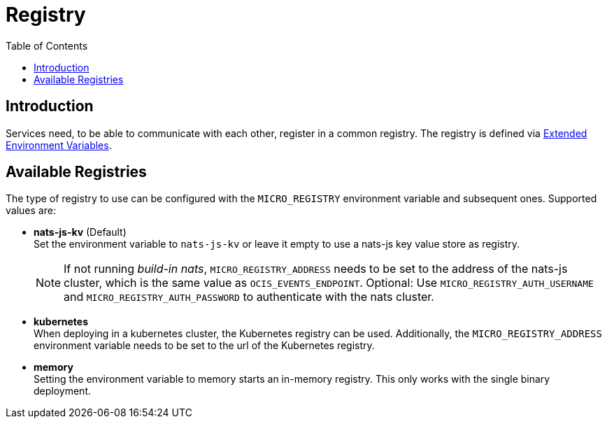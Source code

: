 = Registry
:toc: right
:description: Services need, to be able to communicate with each other, register in a common registry.

== Introduction

{description} The registry is defined via xref:deployment/services/env-vars-special-scope.adoc#extended-environment-variables[Extended Environment Variables].

== Available Registries

The type of registry to use can be configured with the `MICRO_REGISTRY` environment variable and subsequent ones. Supported values are:

* *nats-js-kv* (Default) +
Set the environment variable to `nats-js-kv` or leave it empty to use a nats-js key value store as registry.
+
NOTE: If not running _build-in nats_, `MICRO_REGISTRY_ADDRESS` needs to be set to the address of the nats-js cluster, which is the same value as `OCIS_EVENTS_ENDPOINT`. Optional: Use `MICRO_REGISTRY_AUTH_USERNAME` and `MICRO_REGISTRY_AUTH_PASSWORD` to authenticate with the nats cluster.

* *kubernetes* +
When deploying in a kubernetes cluster, the Kubernetes registry can be used. Additionally, the `MICRO_REGISTRY_ADDRESS` environment variable needs to be set to the url of the Kubernetes registry.

* *memory* +
Setting the environment variable to memory starts an in-memory registry. This only works with the single binary deployment.
